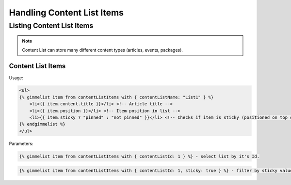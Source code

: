 Handling Content List Items
===========================

Listing Content List Items
--------------------------

.. note::

    Content List can store many different content types (articles, events, packages).

Content List Items
``````````````````

Usage:

.. code-block:: twig

    <ul>
    {% gimmelist item from contentListItems with { contentListName: "List1" } %}
        <li>{{ item.content.title }}</li> <!-- Article title -->
        <li>{{ item.position }}</li> <!-- Item position in list -->
        <li>{{ item.sticky ? "pinned" : "not pinned" }}</li> <!-- Checks if item is sticky (positioned on top of list) -->
    {% endgimmelist %}
    </ul>

Parameters:

.. code-block:: twig

    {% gimmelist item from contentListItems with { contentListId: 1 } %} - select list by it's Id.


.. code-block:: twig

    {% gimmelist item from contentListItems with { contentListId: 1, sticky: true } %} - filter by sticky value.